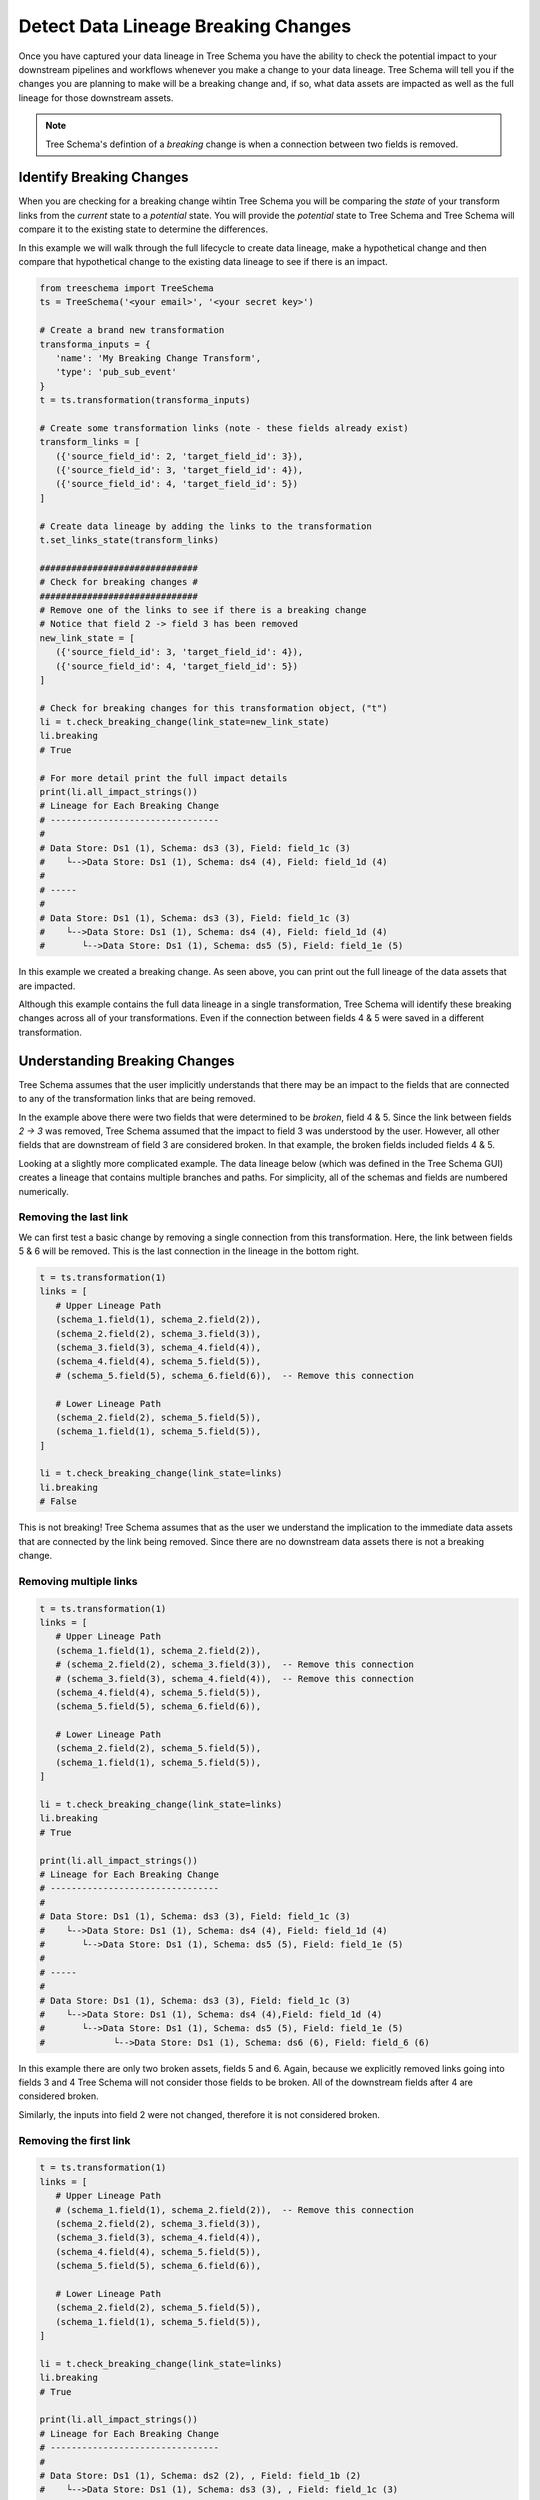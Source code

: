 Detect Data Lineage Breaking Changes
====================================

Once you have captured your data lineage in Tree Schema you have the ability
to check the potential impact to your downstream pipelines and workflows whenever you 
make a change to your data lineage. Tree Schema will tell you if the changes 
you are planning to make will be a breaking change and, if so, what data 
assets are impacted as well as the full lineage for those downstream assets.

.. note:: Tree Schema's defintion of a *breaking* change is when a connection 
   between two fields is removed. 


Identify Breaking Changes
-------------------------

When you are checking for a breaking change wihtin Tree Schema you will be comparing
the *state* of your transform links from the *current* state to a *potential* state.
You will provide the *potential* state to Tree Schema and Tree Schema will compare it 
to the existing state to determine the differences. 

In this example we will walk through the full lifecycle to create data lineage, make 
a hypothetical change and then compare that hypothetical change to the existing data 
lineage to see if there is an impact.

.. code-block:: python

   from treeschema import TreeSchema
   ts = TreeSchema('<your email>', '<your secret key>')

   # Create a brand new transformation
   transforma_inputs = {
      'name': 'My Breaking Change Transform', 
      'type': 'pub_sub_event'
   }
   t = ts.transformation(transforma_inputs)

   # Create some transformation links (note - these fields already exist)
   transform_links = [ 
      ({'source_field_id': 2, 'target_field_id': 3}),
      ({'source_field_id': 3, 'target_field_id': 4}),
      ({'source_field_id': 4, 'target_field_id': 5})
   ]

   # Create data lineage by adding the links to the transformation
   t.set_links_state(transform_links)

   ##############################
   # Check for breaking changes #
   ##############################
   # Remove one of the links to see if there is a breaking change
   # Notice that field 2 -> field 3 has been removed
   new_link_state = [ 
      ({'source_field_id': 3, 'target_field_id': 4}),
      ({'source_field_id': 4, 'target_field_id': 5})
   ]
   
   # Check for breaking changes for this transformation object, ("t")
   li = t.check_breaking_change(link_state=new_link_state)
   li.breaking
   # True

   # For more detail print the full impact details
   print(li.all_impact_strings())
   # Lineage for Each Breaking Change
   # --------------------------------
   # 
   # Data Store: Ds1 (1), Schema: ds3 (3), Field: field_1c (3)
   #    └-->Data Store: Ds1 (1), Schema: ds4 (4), Field: field_1d (4)
   # 
   # -----
   # 
   # Data Store: Ds1 (1), Schema: ds3 (3), Field: field_1c (3)
   #    └-->Data Store: Ds1 (1), Schema: ds4 (4), Field: field_1d (4)
   #       └-->Data Store: Ds1 (1), Schema: ds5 (5), Field: field_1e (5)


In this example we created a breaking change. As seen above, you can print out the 
full lineage of the data assets that are impacted. 

Although this example contains the full data lineage in a single transformation,
Tree Schema will identify these breaking changes across all of your 
transformations. Even if the connection between fields 4 & 5 were saved in a different 
transformation.

Understanding Breaking Changes
------------------------------

Tree Schema assumes that the user implicitly understands that there may be an impact to the 
fields that are connected to any of the transformation links that are being removed.

In the example above there were two fields that were determined to be *broken*, field 4 & 5. 
Since the link between fields *2 -> 3* was removed, Tree Schema assumed that the impact to 
field 3 was understood by the user. However, all other fields that are downstream 
of field 3 are considered broken. In that example, the broken fields included fields 4 & 5.

Looking at a slightly more complicated example. The data lineage below (which was defined 
in the Tree Schema GUI) creates a lineage that contains multiple branches and paths. 
For simplicity, all of the schemas and fields are numbered numerically.

.. image:: ../imgs/gui_lineage_example.png
   :width: 700


Removing the last link
~~~~~~~~~~~~~~~~~~~~~~

We can first test a basic change by removing a single connection from this transformation.
Here, the link between fields 5 & 6 will be removed. This is the last connection in 
the lineage in the bottom right. 

.. code-block:: python
   
   t = ts.transformation(1)
   links = [ 
      # Upper Lineage Path
      (schema_1.field(1), schema_2.field(2)),
      (schema_2.field(2), schema_3.field(3)),
      (schema_3.field(3), schema_4.field(4)),
      (schema_4.field(4), schema_5.field(5)),
      # (schema_5.field(5), schema_6.field(6)),  -- Remove this connection

      # Lower Lineage Path
      (schema_2.field(2), schema_5.field(5)),
      (schema_1.field(1), schema_5.field(5)),
   ]

   li = t.check_breaking_change(link_state=links)
   li.breaking
   # False

This is not breaking! Tree Schema assumes that as the user we understand 
the implication to the immediate data assets that are connected by the link being removed.
Since there are no downstream data assets there is not a breaking change.

Removing multiple links
~~~~~~~~~~~~~~~~~~~~~~~

.. code-block:: python
   
   t = ts.transformation(1)
   links = [ 
      # Upper Lineage Path
      (schema_1.field(1), schema_2.field(2)),
      # (schema_2.field(2), schema_3.field(3)),  -- Remove this connection
      # (schema_3.field(3), schema_4.field(4)),  -- Remove this connection
      (schema_4.field(4), schema_5.field(5)),
      (schema_5.field(5), schema_6.field(6)),

      # Lower Lineage Path
      (schema_2.field(2), schema_5.field(5)),
      (schema_1.field(1), schema_5.field(5)),
   ]

   li = t.check_breaking_change(link_state=links)
   li.breaking
   # True

   print(li.all_impact_strings())
   # Lineage for Each Breaking Change
   # --------------------------------
   # 
   # Data Store: Ds1 (1), Schema: ds3 (3), Field: field_1c (3)
   #    └-->Data Store: Ds1 (1), Schema: ds4 (4), Field: field_1d (4)
   #       └-->Data Store: Ds1 (1), Schema: ds5 (5), Field: field_1e (5)
   # 
   # -----
   # 
   # Data Store: Ds1 (1), Schema: ds3 (3), Field: field_1c (3)
   #    └-->Data Store: Ds1 (1), Schema: ds4 (4),Field: field_1d (4)
   #       └-->Data Store: Ds1 (1), Schema: ds5 (5), Field: field_1e (5)
   #             └-->Data Store: Ds1 (1), Schema: ds6 (6), Field: field_6 (6)


In this example there are only two broken assets, fields 5 and 6. Again, because 
we explicitly removed links going into fields 3 and 4 Tree Schema will not 
consider those fields to be broken. All of the downstream fields after 4 are 
considered broken. 

Similarly, the inputs into field 2 were not changed, therefore it is not considered 
broken.



Removing the first link
~~~~~~~~~~~~~~~~~~~~~~~

.. code-block:: python
   
   t = ts.transformation(1)
   links = [ 
      # Upper Lineage Path
      # (schema_1.field(1), schema_2.field(2)),  -- Remove this connection
      (schema_2.field(2), schema_3.field(3)),
      (schema_3.field(3), schema_4.field(4)),
      (schema_4.field(4), schema_5.field(5)),
      (schema_5.field(5), schema_6.field(6)),

      # Lower Lineage Path
      (schema_2.field(2), schema_5.field(5)),
      (schema_1.field(1), schema_5.field(5)),
   ]

   li = t.check_breaking_change(link_state=links)
   li.breaking
   # True

   print(li.all_impact_strings())
   # Lineage for Each Breaking Change
   # --------------------------------
   # 
   # Data Store: Ds1 (1), Schema: ds2 (2), , Field: field_1b (2)
   #    └-->Data Store: Ds1 (1), Schema: ds3 (3), , Field: field_1c (3)
   # 
   # -----
   # 
   # Data Store: Ds1 (1), Schema: ds2 (2), , Field: field_1b (2)
   #    └-->Data Store: Ds1 (1), Schema: ds3 (3), , Field: field_1c (3)
   #       └-->Data Store: Ds1 (1), Schema: ds4 (4), , Field: field_1d (4)
   #             └-->Data Store: Ds1 (1), Schema: ds5 (5), , Field: field_1e (5)
   # 
   # -----
   # 
   # Data Store: Ds1 (1), Schema: ds2 (2), , Field: field_1b (2)
   #    └-->Data Store: Ds1 (1), Schema: ds3 (3), , Field: field_1c (3)
   #       └-->Data Store: Ds1 (1), Schema: ds4 (4), , Field: field_1d (4)
   # 
   # -----
   # 
   # Data Store: Ds1 (1), Schema: ds2 (2), , Field: field_1b (2)
   #    └-->Data Store: Ds1 (1), Schema: ds3 (3), , Field: field_1c (3)
   #       └-->Data Store: Ds1 (1), Schema: ds4 (4), , Field: field_1d (4)
   #             └-->Data Store: Ds1 (1), Schema: ds5 (5), , Field: field_1e (5)
   #                └-->Data Store: Ds1 (1), Schema: ds6 (6), , Field: field_6 (6)

In this final example, all of the fields downstream from field 2 are considered broken. 
Even though field 5 also has an input from field 1 that is not changed field 5 is still 
considered broken because a direct upstream path is no longer in tact.



Best Practices to Identify Breaking Changes in Your CICD Pipeline
-----------------------------------------------------------------

The best practice for Tree Schema integration is to place a script in your CICD process 
that generates the current data lineage for your transformations, checks if the change being 
made is a breaking change and then continues or exits the CICD process based on the outcome 
of checking for breaking changes. 

After confirming that a change is not a breaking change 
you can continue to set the state of the transformation to the new value, as seen below:

.. code-block:: python
   
   t = ts.transformation(1)
   links = [ 
      # Upper Lineage Path
      (schema_1.field(1), schema_2.field(2)),
      (schema_2.field(2), schema_3.field(3)),
      (schema_3.field(3), schema_4.field(4)),
      (schema_4.field(4), schema_5.field(5)),
      # (schema_5.field(5), schema_6.field(6)), -- Remove this connection

      (schema_5.field(5), schema_6.field(7)), # -- Replace it with this connection

      # Lower Lineage Path
      (schema_2.field(2), schema_5.field(5)),
      (schema_1.field(1), schema_5.field(5)),
   ]

   li = t.check_breaking_change(link_state=links)
   if li.breaking:
      print(li.all_impact_strings())
      raise Exception('Data lineage has breaking changes')
   else:
      # Only update Tree Schema after confirming no breaking changes
      t.set_links_state(links)


Viewing the Impact from a Breaking Change
-----------------------------------------

Since Tree Schema captures data lineage at the field level you may have an overwhelming 
number of data assets that are impacted by even the smallest breaking change. To 
help provide a more succienct output to you there are several arguments you can use 
when interacting with the Tree Schema API to reduce the clutter.

1. Change the `max_depth` for finding breaking changes.

By default, Tree Schema will return all data assets that are within 5 connections 
downstream of your impacted data assets. Many times this might be too deep, you can 
reduce this (or increase this) when checking for breaking changes:

.. code-block:: python
   
   t = ts.transformation(1)
   links = [ 
     ...
   ]

   li = t.check_breaking_change(link_state=links, max_depth=3)

2. Limit the printed results and / or print schema level impacts instead of field level impacts 

It is very possible for a single breaking change to impact hundreds of fields
but only impact a handful, or even just one, schema. You can declutter the 
output by telling Tree Schema to only print out the impacted schemas. You can 
further reduce the total number of impacted asssets printed with the *show* 
parameter which specifies how many records are printed. By default all impacted 
assets are printed.


.. code-block:: python
   
   t = ts.transformation(1)
   links = [ 
     ...
   ]

   li = t.check_breaking_change(link_state=links, max_depth=3)
   if li.breaking:
      li.all_impact_strings(show=10, show_by='schema') 
   # Lineage for Each Breaking Change
   # --------------------------------
   # 
   # Data Store: Ds1 (1), Schema: ds2 (2) 
   #    └-->Data Store: Ds1 (1), Schema: ds3 (3) 
